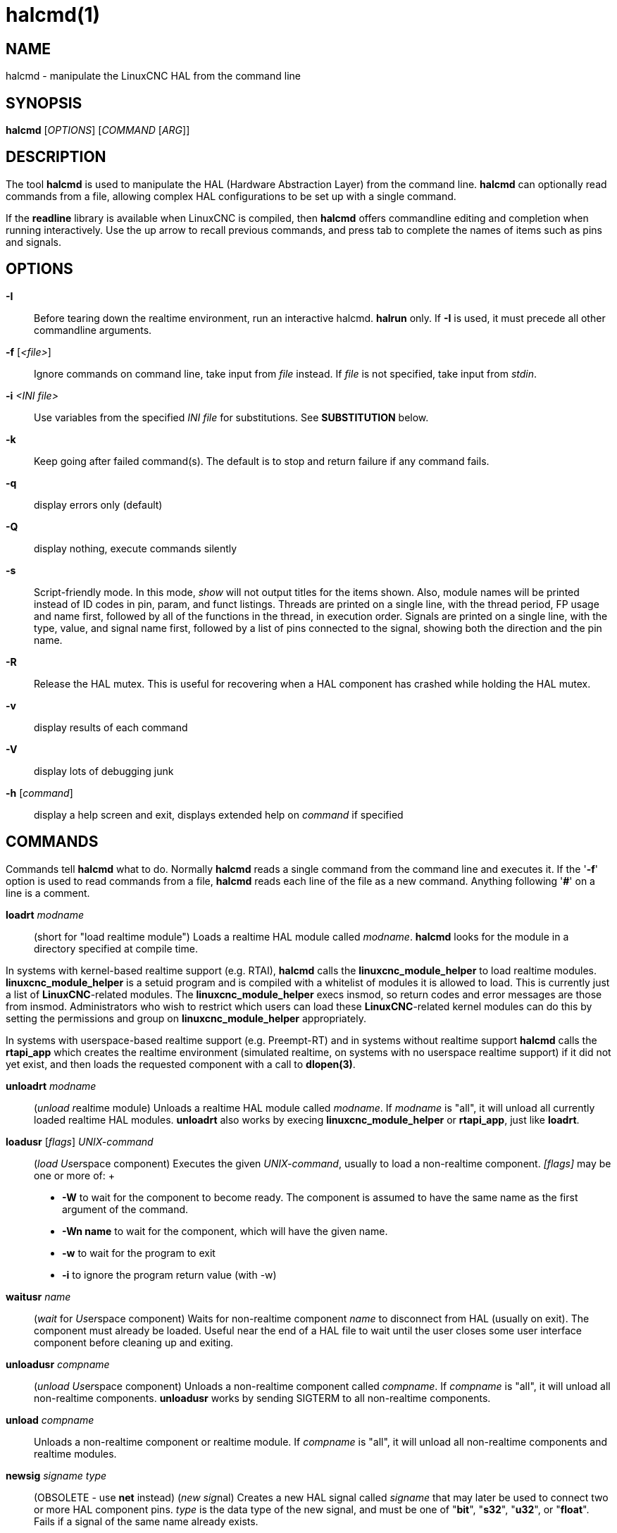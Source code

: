 = halcmd(1)

== NAME

halcmd - manipulate the LinuxCNC HAL from the command line

== SYNOPSIS

*halcmd* [_OPTIONS_] [_COMMAND_ [_ARG_]]

== DESCRIPTION

The tool *halcmd* is used to manipulate the HAL (Hardware Abstraction Layer) from
the command line. *halcmd* can optionally read commands from a file,
allowing complex HAL configurations to be set up with a single command.

If the *readline* library is available when LinuxCNC is compiled,
then *halcmd* offers commandline editing and completion when running interactively.
Use the up arrow to recall previous commands,
and press tab to complete the names of items such as pins and signals.

== OPTIONS

*-I*::
  Before tearing down the realtime environment, run an interactive
  halcmd. *halrun* only. If *-I* is used, it must precede all other
  commandline arguments.
*-f* [_<file>_]::
  Ignore commands on command line, take input from _file_ instead. If
  _file_ is not specified, take input from _stdin_.
*-i* _<INI file>_::
  Use variables from the specified _INI file_ for substitutions. See
  *SUBSTITUTION* below.
*-k*::
  Keep going after failed command(s). The default is to stop and return
  failure if any command fails.
*-q*::
  display errors only (default)
*-Q*::
  display nothing, execute commands silently
*-s*::
  Script-friendly mode. In this mode, _show_ will not output titles for
  the items shown. Also, module names will be printed instead of ID
  codes in pin, param, and funct listings. Threads are printed on a
  single line, with the thread period, FP usage and name first, followed
  by all of the functions in the thread, in execution order. Signals are
  printed on a single line, with the type, value, and signal name first,
  followed by a list of pins connected to the signal, showing both the
  direction and the pin name.
*-R*::
  Release the HAL mutex. This is useful for recovering when a HAL
  component has crashed while holding the HAL mutex.
*-v*::
  display results of each command
*-V*::
  display lots of debugging junk
*-h* [_command_]::
  display a help screen and exit, displays extended help on _command_ if
  specified

== COMMANDS

Commands tell *halcmd* what to do. Normally *halcmd* reads a single
command from the command line and executes it. If the '*-f*' option is
used to read commands from a file, *halcmd* reads each line of the file
as a new command. Anything following '*#*' on a line is a comment.

*loadrt* _modname_::
 (short for "load realtime module")
 Loads a realtime HAL module called _modname_.
 *halcmd* looks for the module in a directory specified at compile time.

In systems with kernel-based realtime support (e.g. RTAI), *halcmd*
calls the *linuxcnc_module_helper* to load realtime modules.
*linuxcnc_module_helper* is a setuid program and is compiled with a
whitelist of modules it is allowed to load. This is currently just a
list of *LinuxCNC*-related modules. The *linuxcnc_module_helper* execs
insmod, so return codes and error messages are those from insmod.
Administrators who wish to restrict which users can load these
*LinuxCNC*-related kernel modules can do this by setting the permissions
and group on *linuxcnc_module_helper* appropriately.

In systems with userspace-based realtime support (e.g. Preempt-RT) and
in systems without realtime support *halcmd* calls the *rtapi_app* which
creates the realtime environment (simulated realtime, on systems with no
userspace realtime support) if it did not yet exist, and then loads the
requested component with a call to *dlopen(3)*.

*unloadrt* _modname_::
  (_unload_ __r__eal__t__ime module) Unloads a realtime HAL module
  called _modname_. If _modname_ is "all", it will unload all currently
  loaded realtime HAL modules. *unloadrt* also works by execing
  *linuxcnc_module_helper* or *rtapi_app*, just like *loadrt*.
*loadusr* [_flags_] _UNIX-command_::
  (_load_ __Us__e__r__space component) Executes the given
  _UNIX-command_, usually to load a non-realtime component. _[flags]_
  may be one or more of:
  +
  * *-W* to wait for the component to become ready.
    The component is assumed to have the same name as the first argument of the command.
  * *-Wn name* to wait for the component, which will have the given name.
  * *-w* to wait for the program to exit
  * *-i* to ignore the program return value (with -w)
*waitusr* _name_::
  (_wait_ for __Us__e__r__space component) Waits for non-realtime
  component _name_ to disconnect from HAL (usually on exit). The
  component must already be loaded. Useful near the end of a HAL file to
  wait until the user closes some user interface component before
  cleaning up and exiting.
*unloadusr* _compname_::
  (_unload_ __Us__e__r__space component) Unloads a non-realtime
  component called _compname_. If _compname_ is "all", it will unload
  all non-realtime components. *unloadusr* works by sending SIGTERM to
  all non-realtime components.
*unload* _compname_::
  Unloads a non-realtime component or realtime module. If _compname_ is
  "all", it will unload all non-realtime components and realtime
  modules.
*newsig* _signame_ _type_::
  (OBSOLETE - use *net* instead) (_new_ __sig__nal) Creates a new HAL
  signal called _signame_ that may later be used to connect two or more
  HAL component pins. _type_ is the data type of the new signal, and
  must be one of "*bit*", "*s32*", "*u32*", or "*float*". Fails if a
  signal of the same name already exists.
*delsig* _signame_::
  (__del__ete __sig__nal) Deletes HAL signal _signame_. Any pins
  currently linked to the signal will be unlinked. Fails if _signame_
  does not exist.
*sets* _signame_ _value_::
  (_set_ __s__ignal) Sets the value of signal _signame_ to _value_.
  Fails if _signame_ does not exist, if it already has a writer,
  or if _value_ is not a legal value.
  Legal values depend on the signals's type.
*stype* _name_::
  (__s__ignal type) Gets the type of signal _name_.
  Fails if _name_ does not exist as a signal.
*gets* _signame_::
  (_get_ __s__ignal) Gets the value of signal _signame_.
  Fails if _signame_ does not exist.
*linkps* _pinname_ [_arrow_] _signame_::
  (OBSOLETE - use *net* instead) (_link_ __p__in to __s__ignal)
  Establishes a link between a HAL component pin _pinname_ and a HAL
  signal _signame_. Any previous link to _pinname_ will be broken.
  _arrow_ can be "`=>`", "`<=`", "`<=>`", or omitted. *halcmd* ignores
  arrows, but they can be useful in command files to document the
  direction of data flow. Arrows should not be used on the command line
  since the shell might try to interpret them. Fails if either _pinname_
  or _signame_ does not exist, or if they are not the same type type.
*linksp* _signame_ [_arrow_] _pinname_::
  (OBSOLETE - use *net* instead) (_link_ __s__ignal to __p__in) Works
  like *linkps* but reverses the order of the arguments. *halcmd* treats
  both link commands exactly the same. Use whichever you prefer.
*linkpp* _pinname1_ [_arrow_] _pinname2_::
  (OBSOLETE - use *net* instead) (_link_ __p__in to __p__in) Shortcut
  for *linkps* that creates the signal (named like the first pin), then
  links them both to that signal. *halcmd* treats this just as if it
  were: *halcmd* *newsig* pinname1 *halcmd* *linksp* pinname1 pinname1
  *halcmd* *linksp* pinname1 pinname2
*net* _signame_ _pinname_ _..._::
  Create _signname_ to match the type of _pinname_ if it does not yet
  exist. Then, link _signame_ to each _pinname_ in turn. Arrows may be
  used as in *linkps*. When linking a pin to a signal for the first
  time, the signal value will inherit the pin's default value.
*unlinkp* _pinname_::
  (_unlink_ __p__in) Breaks any previous link to _pinname_. Fails if
  _pinname_ does not exist. An unlinked pin will retain the last value
  of the signal it was linked to.
*setp* _name_ _value_::
  (_set_ __p__arameter or __p__in) Sets the value of parameter or pin
  _name_ to _value_. Fails if _name_ does not exist as a pin or
  parameter, if it is a parameter that is not writable, if it is a pin
  that is an output, if it is a pin that is already attached to a
  signal, or if _value_ is not a legal value. Legal values depend on the
  type of the pin or parameter. If a pin and a parameter both exist with
  the given name, the parameter is acted on.
_paramname_ *=* _value_::
_pinname_ *=* _value_::
  Identical to *setp*. This alternate form of the command may be more
  convenient and readable when used in a file.
*ptype* _name_::
  (__p__arameter or __p__in _type_) Gets the type of parameter or pin
  _name_. Fails if _name_ does not exist as a pin or parameter. If a pin
  and a parameter both exist with the given name, the parameter is acted
  on.
*getp* _name_::
  (_get_ __p__arameter or __p__in) Gets the value of parameter or pin
  _name_. Fails if _name_ does not exist as a pin or parameter. If a pin
  and a parameter both exist with the given name, the parameter is acted
  on.
*addf* _functname_ _threadname_::
  (_add_ __f__unction) Adds function _functname_ to realtime thread
  _threadname_. _functname_ will run after any functions that were
  previously added to the thread. Fails if either _functname_ or
  _threadname_ does not exist, or if they are incompatible.
*delf* _functname_ _threadname_::
  (__del__ete __f__unction) Removes function _functname_ from realtime
  thread _threadname_. Fails if either _functname_ or _threadname_ does
  not exist, or if _functname_ is not currently part of _threadname_.
*start*::
  Starts execution of realtime threads. Each thread periodically calls
  all of the functions that were added to it with the *addf* command, in
  the order in which they were added.
*stop*::
  Stops execution of realtime threads. The threads will no longer call
  their functions.
*show* [_item_]::
  Prints HAL items to _stdout_ in human readable format. _item_ can be
  one of "*comp*" (components), "*pin*", "*sig*" (signals), "*param*"
  (parameters), "*funct*" (functions), "*thread*", or "*alias*". The
  type "*all*" can be used to show matching items of all the preceding
  types. If _item_ is omitted, *show* will print everything.
*save* [_item_]::
  Prints HAL items to _stdout_ in the form of HAL commands. These
  commands can be redirected to a file and later executed using *halcmd
  -f* to restore the saved configuration. _item_ can be one of the
  following:
+
"*comp*" generates a *loadrt* command for realtime component.
+
"*alias*" generates an *alias* command for each pin or parameter alias pairing
+
"*sig*" (or "*signal*") generates a *newsig* command for each signal,
and "*sigu*" generates a *newsig* command for each unlinked signal (for
use with *netl* and *netla*).
+
"*link*" and "*linka*" both generate *linkps* commands for each link.
(*linka* includes arrows, while *link* does not.)
+
"*net*" and "*neta*" both generate one *newsig* command for each signal,
followed by *linksp* commands for each pin linked to that signal.
(*neta* includes arrows.)
+
"*netl*" generates one *net* command for each linked signal, and
"*netla*" (or "*netal*") generates a similar command using arrows.
+
"*param*" (or "*parameter*) "generates one *setp* command for each parameter.
+
"*thread*" generates one *addf* command for each function in each
realtime thread.
+
"*unconnectedinpins*" generates a setp command for each unconnected HAL input pin.
+
If _item_ is *allu*, *save* does the equivalent of *comp*, *alias*, *sigu*, *netla*, *param*, *thread*, and *unconnectedinpins*.
+
If _item_ is omitted (or *all*), *save* does the equivalent of *comp*, *alias*, *sigu*, *netla*, *param*, and *thread*.

*source* _filename.hal_::
  Executes the commands from _filename.hal_.
*alias* _type_ _name_ _alias_::
  Assigns "*alias*" as a second name for the pin or parameter "name".
  For most operations, an alias provides a second name that can be used
  to refer to a pin or parameter, both the original name and the alias
  will work. "type" must be *pin* or *param*. "name" must be an existing
  name or *alias* of the specified type. Note that the "show" command
  will only show the aliased name, but the original name is still valid
  to use in HAL. The original names can still be seen with "show all" or
  "show alias" Existing nets will be preserved when a pin name is aliased.
*unalias* _type_ _alias_::
  Removes any alias from the pin or parameter alias.
  "type" must be *pin* or *param* "alias" must be an existing name
  or *alias* of the specified type.
*list* _type_ [_pattern_]::
  Prints the names of HAL items of the specified type. 'type' is
  '*comp*', '*pin*', '*sig*', '*param*', '*funct*', or '*thread*'. If
  'pattern' is specified it prints only those names that match the
  pattern, which may be a 'shell glob'. For '*sig*', '*pin*' and
  '*param*', the first pattern may be -t**datatype** where datatype is
  the data type (e.g., 'float') in this case, the listed pins, signals,
  or parameters are restricted to the given data type Names are printed
  on a single line, space separated.
*print* [_message_]::
  Prints the filename, linenumber and an optional message. wrap the
  message in quotes if it has spaces.
*lock* [__all__|__tune__|__none__]::
  Locks HAL to some degree. none - no locking done. tune - some tuning
  is possible (*setp* & such). all - HAL completely locked.
*unlock* [__all__|__tune__]::
  Unlocks HAL to some degree. tune - some tuning is possible (*setp* &
  such). all - HAL completely unlocked.
*status* [_type_]::
  Prints status info about HAL. 'type' is '*lock*', '*mem*', or '*all*'.
  If 'type' is omitted, it assumes '*all*'.
*debug* [_level_]::
  Sets the rtapi messaging level (see man3 rtapi_set_msg_level).
*help* [_command_]::
  Give help information for command. If 'command' is omitted, list
  command and brief description.

== SUBSTITUTION

After a command is read but before it is executed, several types of
variable substitution take place.

=== Environment Variables

Environment variables have the following formats:

____
*$ENVVAR* followed by end-of-line or whitespace

*$(ENVVAR)*
____

=== INI file variables

INI file variables are available only when an INI file was specified
with the halcmd *-i* flag. They have the following formats:

____
*[SECTION]VAR* followed by end-of-line or whitespace

*[SECTION](VAR)*
____

== LINE CONTINUATION

The backslash character (*\*) may be used to indicate the line is
extended to the next line. The backslash character must be the last
character before the newline.

== BUGS

None known at this time.

== AUTHOR

Original version by John Kasunich, as part of the LinuxCNC project. Now
includes major contributions by several members of the project.

== REPORTING BUGS

Report bugs at https://github.com/LinuxCNC/linuxcnc/issues.

== COPYRIGHT

Copyright © 2003 John Kasunich.

This is free software; see the source for copying conditions. There is
NO warranty; not even for MERCHANTABILITY or FITNESS FOR A PARTICULAR
PURPOSE.

== SEE ALSO

halrun(1) -- a convenience script to start a realtime environment,
process a HAL or a .tcl file, and optionally start an interactive
command session using *halcmd* (described here) or haltcl(1).
